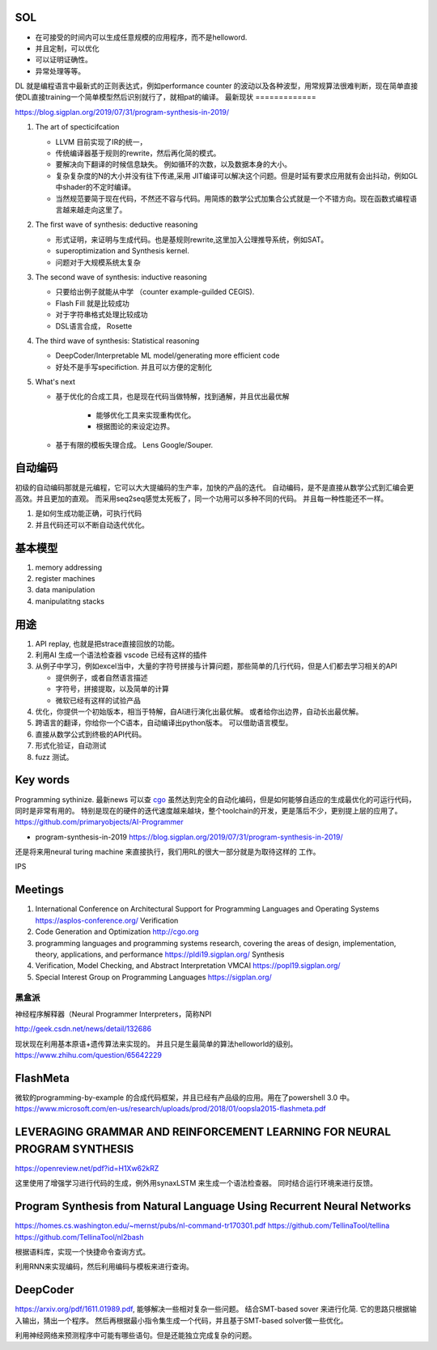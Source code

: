 SOL
======

* 在可接受的时间内可以生成任意规模的应用程序，而不是helloword.
* 并且定制，可以优化
* 可以证明证确性。 
* 异常处理等等。

DL 就是编程语言中最新式的正则表达式，例如performance counter 的波动以及各种波型，用常规算法很难判断，现在简单直接使DL直接training一个简单模型然后识别就行了，就相pat的编译。 
最新现状
=============

https://blog.sigplan.org/2019/07/31/program-synthesis-in-2019/

#. The art of specticifcation

   * LLVM 目前实现了IR的统一，
   * 传统编译器基于规则的rewrite，然后再化简的模式。
   * 要解决向下翻译的时候信息缺失。 例如循环的次数，以及数据本身的大小。
   * 复杂复杂度的N的大小并没有往下传递,采用 JIT编译可以解决这个问题。但是时延有要求应用就有会出抖动，例如GL中shader的不定时编译。
   * 当然规范要简于现在代码，不然还不容与代码。用简炼的数学公式加集合公式就是一个不错方向。现在函数式编程语言越来越走向这里了。
   
#. The first wave of synthesis: deductive reasoning

   * 形式证明，来证明与生成代码。也是基规则rewrite,这里加入公理推导系统，例如SAT。 
   * superoptimization and Synthesis kernel. 
   * 问题对于大规模系统太复杂
   
#. The second wave of synthesis: inductive reasoning

   * 只要给出例子就能从中学 （counter example-guilded CEGIS).
   * Flash Fill 就是比较成功
   * 对于字符串格式处理比较成功
   * DSL语言合成， Rosette
   
#. The third wave of synthesis: Statistical reasoning

   * DeepCoder/Interpretable ML model/generating more efficient code
   * 好处不是手写specifiction. 并且可以方便的定制化
 
#. What's next
   
   * 基于优化的合成工具，也是现在代码当做特解，找到通解，并且优出最优解
   
      * 能够优化工具来实现重构优化。
      * 根据图论的来设定边界。
      
   * 基于有限的模板失理合成。 Lens  Google/Souper. 

自动编码
========

初级的自动编码那就是元编程，它可以大大提编码的生产率，加快的产品的迭代。 
自动编码，是不是直接从数学公式到汇编会更高效。并且更加的直观。 
而采用seq2seq感觉太死板了，同一个功用可以多种不同的代码。 
并且每一种性能还不一样。

#. 是如何生成功能正确，可执行代码
#. 并且代码还可以不断自动迭代优化。



基本模型
========

#. memory addressing
#. register machines
#. data manipulation
#. manipulatitng stacks

用途
====

#. API replay, 也就是把strace直接回放的功能。
#. 利用AI 生成一个语法检查器 vscode 已经有这样的插件
#. 从例子中学习，例如excel当中，大量的字符号拼接与计算问题，那些简单的几行代码，但是人们都去学习相关的API

   * 提供例子，或者自然语言描述
   * 字符号，拼接提取，以及简单的计算
   * 微软已经有这样的试验产品
   
#. 优化，你提供一个初始版本，相当于特解，自AI进行演化出最优解。 或者给你出边界，自动长出最优解。
#. 跨语言的翻译，你给你一个C语本，自动编译出python版本。 可以借助语言模型。
#. 直接从数学公式到终极的API代码。
#. 形式化验证，自动测试
#. fuzz 测试。

Key words
==========

Programming sythinize. 
最新news 可以查 `cgo <http://cgo.org/cgo2018/>`_
虽然达到完全的自动化编码，但是如何能够自适应的生成最优化的可运行代码，同时是非常有用的。
特别是现在的硬件的迭代速度越来越块，整个toolchain的开发，更是落后不少，更别提上层的应用了。
https://github.com/primaryobjects/AI-Programmer

*  program-synthesis-in-2019   https://blog.sigplan.org/2019/07/31/program-synthesis-in-2019/

还是将来用neural turing machine 来直接执行，我们用RL的很大一部分就是为取待这样的
工作。

IPS 

Meetings
===========

#. International Conference on Architectural Support for Programming Languages and Operating Systems https://asplos-conference.org/ Verification
#. Code Generation and Optimization http://cgo.org
#. programming languages and programming systems research, covering the areas of design, implementation, theory, applications, and performance https://pldi19.sigplan.org/  Synthesis
#. Verification, Model Checking, and Abstract Interpretation  VMCAI https://popl19.sigplan.org/
#. Special Interest Group on Programming Languages  https://sigplan.org/

黑盒派
------

神经程序解释器（Neural Programmer Interpreters，简称NPI

http://geek.csdn.net/news/detail/132686 

现状现在利用基本原语+遗传算法来实现的。 并且只是生最简单的算法helloworld的级别。
https://www.zhihu.com/question/65642229

FlashMeta
=========

微软的programming-by-example 的合成代码框架，并且已经有产品级的应用。用在了powershell 3.0 中。 
https://www.microsoft.com/en-us/research/uploads/prod/2018/01/oopsla2015-flashmeta.pdf



LEVERAGING GRAMMAR AND REINFORCEMENT LEARNING FOR NEURAL PROGRAM SYNTHESIS
===========================================================================

https://openreview.net/pdf?id=H1Xw62kRZ

这里使用了增强学习进行代码的生成，例外用synaxLSTM 来生成一个语法检查器。
同时结合运行环境来进行反馈。


Program Synthesis from Natural Language Using Recurrent Neural Networks
=======================================================================

https://homes.cs.washington.edu/~mernst/pubs/nl-command-tr170301.pdf
https://github.com/TellinaTool/tellina
https://github.com/TellinaTool/nl2bash

.. image:: /Stage_4/nl2bash.png
根据语料库，实现一个快捷命令查询方式。

利用RNN来实现编码，然后利用编码与模板来进行查询。 


DeepCoder
==========

https://arxiv.org/pdf/1611.01989.pdf, 能够解决一些相对复杂一些问题。
结合SMT-based sover 来进行化简.
它的思路只根据输入输出，猜出一个程序。 然后再根据最小指令集生成一个代码，并且基于SMT-based solver做一些优化。

利用神经网络来预测程序中可能有哪些语句。但是还能独立完成复杂的问题。
